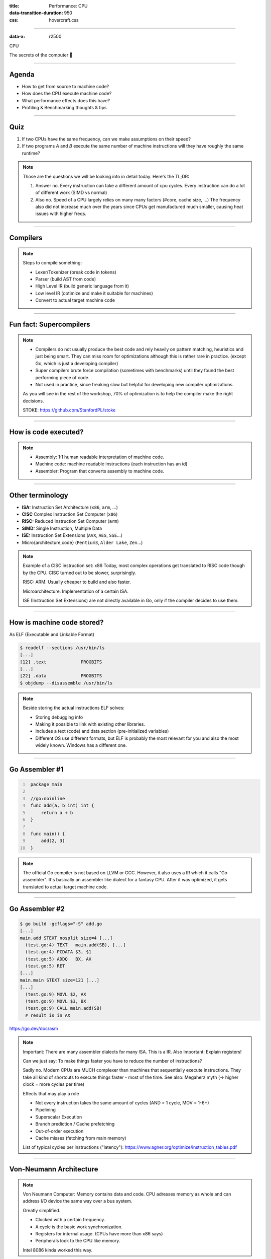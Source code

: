 :title: Performance: CPU
:data-transition-duration: 950
:css: hovercraft.css

----

:data-x: r2500

.. class:: chapter

    CPU

The secrets of the computer 🧠

----

Agenda
======

* How to get from source to machine code?
* How does the CPU execute machine code?
* What performance effects does this have?
* Profiling & Benchmarking thoughts & tips

.. image:: images/cpu.jpg
   :width: 50%

-----


Quiz
====

1. If two CPUs have the same frequency, can we make assumptions on their speed?
2. If two programs *A* and *B* execute the same number of machine instructions will they have roughly the same runtime?

.. note::

   Those are the questions we will be looking into in detail today.
   Here's the TL;DR:

   1. Answer no.
      Every instruction can take a different amount of cpu cycles.
      Every instruction can do a lot of different work (SIMD vs normal)
   2. Also no.
      Speed of a CPU largely relies on many many factors (#core, cache size, ...)
      The frequency also did not increase much over the years since CPUs get
      manufactured much smaller, causing heat issues with higher freqs.

--------------

Compilers
=========

.. image:: diagrams/2_compilers.svg
   :width: 140%

.. note::

   Steps to compile something:

   * Lexer/Tokenizer (break code in tokens)
   * Parser (build AST from code)
   * High Level IR (build generic language from it)
   * Low level IR (optimize and make it suitable for machines)
   * Convert to actual target machine code

--------------

Fun fact: Supercompilers
========================

.. image:: images/supercompiler.png

.. note::

    * Compilers do not usually produce the best code and rely heavily on pattern matching, heuristics
      and just being smart. They can miss room for optimizations although this is rather rare in practice.
      (except Go, which is just a developing compiler)
    * Super compilers brute force compilation (sometimes with benchmarks) until they found the best performing
      piece of code.
    * Not used in practice, since freaking slow but helpful for developing new compiler optimizations.

    As you will see in the rest of the workshop,
    70% of optimization is to help the compiler
    make the right decisions.

    STOKE: https://github.com/StanfordPL/stoke

-----


How is code executed?
=====================

.. image:: diagrams/2_assembler.svg
   :width: 120%

.. note::

    * Assembly: 1:1 human readable interpretation of machine code.
    * Machine code: machine readable instructions (each instruction has an id)
    * Assembler: Program that converts assembly to machine code.

--------------

Other terminology
=================

* **ISA:** Instruction Set Architecture (``x86``, ``arm``, ...)
* **CISC** Complex Instruction Set Computer (``x86``)
* **RISC:** Reduced Instruction Set Computer (``arm``)
* **SIMD:** Single Instruction, Multiple Data
* **ISE:** Instruction Set Extensions (``AVX``, ``AES``, ``SSE``...)
* Micro{architecture,code} (``Pentium3``, ``Alder Lake``, ``Zen``...)

.. note::

    Example of a CISC instruction set: x86
    Today, most complex operations get translated to RISC code though by the CPU.
    CISC turned out to be slower, surprisingly.

    RISC: ARM. Usually cheaper to build and also faster.

    Microarchitecture: Implementation of a certain ISA.

    ISE (Instruction Set Extensions) are not directly available in Go, only if the compiler decides to use them.

--------------

How is machine code stored?
===========================

As ELF (Executable and Linkable Format)

.. code-block:: bash

    $ readelf --sections /usr/bin/ls
    [...]
    [12] .text             PROGBITS
    [...]
    [22] .data             PROGBITS
    $ objdump --disassemble /usr/bin/ls

.. note::

   Beside storing the actual instructions ELF solves:

   * Storing debugging info
   * Making it possible to link with existing other libraries.
   * Includes a text (code) and data section (pre-initialized variables)
   * Different OS use different formats, but ELF is probably the most relevant for you
     and also the most widely known. Windows has a different one.

--------------

Go Assembler #1
===============

.. code-block:: go
   :number-lines: 1

    package main

    //go:noinline
    func add(a, b int) int {
        return a + b
    }

    func main() {
        add(2, 3)
    }

.. note::

   The official Go compiler is not based on LLVM or GCC.
   However, it also uses a IR which it calls "Go assembler".
   It's basically an assembler like dialect for a fantasy CPU.
   After it was optimized, it gets translated to actual target machine code.

-----

Go Assembler #2
===============

.. code-block:: bash

  $ go build -gcflags="-S" add.go
  [...]
  main.add STEXT nosplit size=4 [...]
    (test.go:4) TEXT   main.add(SB), [...]
    (test.go:4) PCDATA $3, $1
    (test.go:5) ADDQ   BX, AX
    (test.go:5) RET
  [...]
  main.main STEXT size=121 [...]
  [...]
    (test.go:9) MOVL $2, AX
    (test.go:9) MOVL $3, BX
    (test.go:9) CALL main.add(SB)
    # result is in AX

https://go.dev/doc/asm

.. note::

    Important: There are many assembler dialects for many ISA. This is a IR.
    Also Important: Explain registers!

    Can we just say: To make things faster you have to reduce the number of instructions?

    Sadly no. Modern CPUs are MUCH complexer than machines that sequentially execute instructions.
    They take all kind of shortcuts to execute things faster - most of the time.
    See also: Megaherz myth (-> higher clock = more cycles per time)

    Effects that may play a role

    * Not every instruction takes the same amount of cycles (AND = 1 cycle, MOV = 1-6+)
    * Pipelining
    * Superscalar Execution
    * Branch prediction / Cache prefetching
    * Out-of-order execution
    * Cache misses (fetching from main memory)

    List of typical cycles per instructions ("latency"): https://www.agner.org/optimize/instruction_tables.pdf

----

Von-Neumann Architecture
========================

.. image:: images/vn_cpu.png
   :width: 100%

.. note::

    Von Neumann Computer: Memory contains data and code.
    CPU adresses memory as whole and can address I/O device the same way
    over a bus system.

    Greatly simplified.

    * Clocked with a certain frequency.
    * A cycle is the basic work synchronization.
    * Registers for internal usage. (CPUs have more than x86 says)
    * Peripherals look to the CPU like memory.

    Intel 8086 kinda worked this way.

----

Single instruction pipeline
===========================

.. image:: images/pipeline.png
   :width: 70%

1. **Load:** Instruction gets loaded (``0x012345``)
2. **Decode:** Check type/args of instruction.
3. **Memory:** Load data from memory (if necessary)
4. **Execute:** Calculate (e.g. add 2+3 in the ALU)
5. **Write back:** Save result in some register.

.. note::

    The location of the next instruction is stored in the PC register.
    (program counter)

    This would need 5 cycles per instruction.
    You kinda assumed, that one cycle is one instruction, did you?

----

Pipelining, OoO, Superscalar, wtf?
=====================================

* **Pipelining:** The 5 steps get done in parallel.
* **Out-of-Order:**  Instructions get re-ordered.
* **Superscalar:** Several instructions per cycle (~5x)

*Ergo:*

* 1 Cycle ≠ 1 instruction.
* CPU might do unnecessary work!
* Reducing instructions alone does not get us far.

.. note::

    * Every instruction needs to do all 5 steps
    * Modern CPUs can work on many instructions at the same time
    * They can be also re-ordered by the CPU! (think of a queue that gets reordered)
    * This can lead to issues when an instruction depends on results of another instructions! (branches!)
    * It can even happen that we do unncessary work!
      This made the SPECTRE and MELTDOWN security issues possible that made cloud computing 20% slower "over night" (well, it got better after a few months)
    * CPUs can also execute more than one instruction per cycle (e.g. one MOV, ADD, CMP, as they all use different parts of the CPU)
      (Superscalar CPUs)
    * This is the reason why focussing on reducing the number of instructions alone is not
      too helpful when optimizing.

    https://de.wikipedia.org/wiki/Pipeline_(Prozessor)

----

Disclaimer: CPU effects
=======================

* Modern CPUs are insanely complex (like humans).
* Compilers are insanely smart (unlike humans).
* This tandem is probably smarter than you and me.
  The following slides are mostly for educational purpose.
  Trust the compiler in 95% of the time.
* Still helpful to know what happens in the 5%.

----

Branch prediction
=================

.. code-block:: c

    // NOTE: works only in C/C++
    if(likely(a > 1)) {
        // ...
    }

    // Branch mis-prediction are very costly!
    // ~20 - ~35 cycles can be lost per miss.
    if(unlikely(err > 0)) {
        // ...
    }

.. note::

    Modern cpus guess what branch is taken due to pipelining. The accuracy is done to 96%,
    they even use neural networks for that. Branch mispredictions are costly: Roughly 10-30 cycles lost.

    No likely() in Go, compiler tries to insert those hints automayically.
    Not much of an important optimization nowadays though as CPUs get a lot better:

    https://de.wikipedia.org/wiki/Sprungvorhersage

    (but can be relevant for very hot paths on cheap ARM cpus)

    Penalty Source: https://users.elis.ugent.be/~leeckhou/papers/ispass06-eyerman.pdf

----

Can we observe it?
==================

.. code-block:: go

    // Which loop runs faster?
    for(int i = 0; i < N; i++) {
        if (unsorted[i] < X) {
            sum += unsorted[i];
        }
    }
    for(int i = 0; i < N; i++) {
        if (sorted[i] < X) {
            sum += sorted[i];
        }
    }

.. class:: example

   Example: code/branchpredict

.. note::

   Effect is unnotice-able if optimizations are enabled.
   Why? Compilers can make the inner branch a branchless statement.


----

Profile Guided Optimization
===========================

.. image:: images/pgo.png
   :width: 80%

.. note::

   Idea:

   * Let program run in analysis mode.
   * Capture data about what branches were hit how often.
   * Use this data on the next compile to decide which branch is likely!

   Feature is available as part of Go 1.20
   and since around 20 years as part of GCC/clang

   Also decides on where to inline functions.

   https://tip.golang.org/doc/pgo

   Old news for languages like C.

----

Branchless programming
======================

.. code-block:: c

    // Don't optimize this at home, kids.
    // Your compiler does this for you.
    uint32_t max(uint32_t a, uint32_t b) {
        if(a > b) {
            return a;
        }
        return b;
    }

.. code-block:: c

    // variant 1; not possible in Go:
    return (a > b) * a + !(a > b) * b;

    // variant 2; possible in Go:
    return a - (a - b)




.. note::

   Not relevant, as the compiler will optimize this for you in most cases
   by using branchless code.

   It can be however a life safer in hot loops if the compiler does not know.
   Always check the assembly output if unsure.

   https://gcc.godbolt.org/#%7B%22version%22%3A3%2C%22filterAsm%22%3A%7B%22labels%22%3Atrue%2C%22directives%22%3Atrue%2C%22commentOnly%22%3Atrue%2C%22intel%22%3Atrue%2C%22colouriseAsm%22%3Atrue%7D%2C%22compilers%22%3A%5B%7B%22source%22%3A%22%23include%20%3Calgorithm%3E%5Cnint%20max%28int%20x%2C%20int%20y%29%20%7B%5Cn%20%20return%20std%3A%3Amax%28x%2Cy%29%3B%5Cn%7D%5Cn%22%2C%22compiler%22%3A%22%2Fusr%2Fbin%2Fg%2B%2B-4.7%22%2C%22options%22%3A%22-O2%20-m32%20-march%3Dnative%22%7D%5D%7D

----

Loop unrolling and ILP
======================

*ILP* = Instruction Level Parallelism

.. code-block:: go

    // a loop is just a repeated if condition:
    for idx := 0; idx < 3; idx++ {
        sum += sin(idx)
    }

    // same, but no "idx < 3" needed:
    // (can be computed in parallel!)
    sum += sin(0)
    sum += sin(1)
    sum += sin(2)

.. note::

    * A for loop is just a repeated branch condition.
    * Compilers unroll simple loops.
    * If they don't hand unrolling can be useful (very seldom!)

    Example with interdependent code will not work as good:

    .. code-block:: go

        v := 1234
        for v > 0 {
            digit := v % 10
            v /= 10
        }

----

Just use less instructions?
============================

.. code-block:: c

    // How to reduce the number of instructions?
    char *memcpy_basic(char *dst, char *src, size_t n) {
        for(size_t i = 0; i < n; i++) {
            dst[i] = src[i];
        }
        return dst;
    }

.. class:: example

   Example: code/memcpy

.. note::

    -> Problem: von-Neumann-Bottleneck.
    -> CPU can work on data faster than typical RAM can deliver it.
    -> Workaround: Caches in the CPU, Prefetching.
    -> Actual solution: Data oriented design.
    -> Sequential access, tight packing of data, SIMD (and if you're crazy: DMA)
    -> Still best way to speed up copies: don't copy.

    Object oriented design tends to fuck this up and many Games (at their core)
    do not use OOP. You can use both at the same time though!

----

SIMD
====

.. image:: images/simd.png
   :width: 100%

https://github.com/mmcloughlin/avo

.. note::

   SISD = Single Instruction / Single Data
   SIMD = Single Instruction / Multiple Data

   Can be really worth the effort, since compilers can't figure out
   all cases where SIMD can be used.

   Example use cases:

   * Image computation (i.e. changing brightness of several pixels at once)
   * Math operations like vector / matrix multiplications.
   * Audio/DSP processing.

   Disadvantage: Code gets ugly, hard to maintain and has additional obstacles
   to solve like memory alignment. Also freaking complicated, which is why
   we won't go into detail. Read up more here if you really want to:

   https://en.wikipedia.org/wiki/Single_instruction,_multiple_data

----

Optimization: Inlining
======================

.. image:: diagrams/2_inlining.svg
   :width: 130%

.. note::

    Inlining functions can speed up things at the cost of increased ELF size.

    Advantage: Parameters do not need to get copied, but CPU can re-use whatever
    is in the registers alreadys. Also return values do not need to be copied.

    Only done for small functions and only in hot paths.

--------------

I like to MOV, MOV it
=====================

.. code-block:: asm

  # General syntax:
  # MOV <dst>,<src>

  # Possible:
  MOV reg1, 1234
  MOV reg1, reg2
  MOV reg1, [1234]
  MOV [1234], reg1
  MOV [reg2], reg1

  # Not possible:
  MOV [1234], [4321]

.. note::

    How does access to main memory work? By using the MOV instruction.
    And MOV from main memory is very costly:
    Access to main memory is 125ns, L1 cache is ~1ns

    Fun fact: MOV alone is Turing complete: https://github.com/xoreaxeaxeax/movfuscator

    TODO: Move this slide a bit before cache lines?

--------------

von Neumann Bottleneck
==========================

.. image:: diagrams/2_bottleneck.svg
   :width: 100%

.. note::

    von Neumann Architektur:

    * Computer Architecture where there is common memory accessible by all cores
    * Memory contains Data as well as code instructions
    * All data/code goes over a common bus
    * Pretty much all computer nowadays are build this way

    Bottleneck: Memory acess is much slower than CPUs can process the data.

----

Just add some caches!
=====================

.. image:: images/whatcouldgowrong.jpeg

.. note::

   Good example of our industry really.

   Instead of fixing an issue we wrap layers aorund it
   until we just don't see the problem. But we never fix it.

----

L1, L2, L3
==========

.. image:: images/l1l2l3.png
   :width: 70%

----

Cache lines (64B)
=================

.. image:: diagrams/2_cache_line.svg
   :width: 100%


.. note::

    Minimal line size is 64 byte!
    It can only be written and evicted as one.
    No partial reads or writes possible.
    (Reason: adress space would be too big otherwise)

    Some platforms have different cache lines and future CPUs might change too.
    So instead on relying on the magic 64 you should use some const or cpu.CacheLinePad.

----

Caches misses
=============

.. class:: example

   Example: code/counter

.. code-block:: bash

   # Use this to check your cache miss count:
   $ perf stat -p <PID>

.. note::

    https://access.redhat.com/documentation/en-us/red_hat_enterprise_linux/8/html/monitoring_and_managing_system_status_and_performance/getting-started-with-perf_monitoring-and-managing-system-status-and-performance
    https://access.redhat.com/documentation/en-us/red_hat_enterprise_linux/8/html/monitoring_and_managing_system_status_and_performance/overview-of-performance-monitoring-options_monitoring-and-managing-system-status-and-performance

----

(Struct) size matters!
======================

.. code-block:: go

    // Quiz: How big is this struct?
    type XXX struct {
        A int64
        B uint32
        C byte
        D bool
        E string
        F []byte
        G map[string]int64
        H interface{}
        I int
    }

----

What's padding?
===============

.. code-block:: go

    x := XXX{}         // measured with Go 1.20!
    s := unsafe.Sizeof //
    println(s(x.A))    // 8 int64
    println(s(x.B))    // 4 uint32
    println(s(x.C))    // 1 byte
    println(s(x.D))    // 1 bool
                       // +2 padding
    println(s(x.E))    // 16 string (ptr+len)
    println(s(x.F))    // 24 slice (ptr+len+cap)
    println(s(x.G))    // 8 map (ptr)
    println(s(x.H))    // 16 iface (ptr+typ)
    println(s(x.I))    // 8 int
                       // Sum: 86
    println(s(x))      // 88 (not 86!)

.. note::

    If a struct is bigger than a cache line, then accessing .A and .I
    would cause the CPU to always require to get a new cache line!

    Keep your structures under 64 bytes at max. Even less is better,
    aim to stay under 32 byte.

    Some more background info regarding why the value needs to be padded
    can be found here (i.e. instructions require proper alignment):

    https://go101.org/article/memory-layout.html

----

.. code-block:: go

    var data [100]XXX
    for _, elem := range data {
        // 100 cache misses (at least)!
        fmt.Println(elem.A, elem.I)
    }

.. code-block:: bash

    # How big is a cache line?
    $ lscpu --caches


.. note::

    Good article with a slightly different (and more realworld) example:

    https://www.ardanlabs.com/blog/2023/07/getting-friendly-with-cpu-caches.html

----

(Binary) size matters!
=======================

* More debug symbols, functions, lookup tables and instructions make the binary bigger.
* A process needs *at least* as much memory as the binary size (*Caveat:* only the first one)
* The bigger the binary, the longer the startup time. Important for shortlived processes/bootup (scripts!)
* CPUs have separate caches for code instructions. If your program is so fat that that the caches get evicted while jumping
  between two functions, then you pay with performance.

.. class:: small

    »*Yo binary is so fat, you see it on Google Earth!* 🌍«

.. note::

   Binaries can be compressed with UPX, but that does make start up time faster - contrary to that.

   Also, in the embedded world the binary size is way more important, but 30M binaries seem excessive
   even on servers. Go is doing a bad job here while Rust produces tiny outputs.

----

Binary sizes per language
=========================

(for a »*Hello world!*«)

.. image:: images/binary_sizes.png
   :width: 100%

.. note::

   Source: https://drewdevault.com/2020/01/04/Slow.html

----

perf
====

.. code-block:: bash

    # Like `time` but much better.
    $ perf stat -a <command>
    $ perf stat -a -p <PID>

    # See where the system spends time now:
    $ perf top

    # Detailed report about memory access / misses
    $ perf mem record -a ./counter atomic
    $ perf mem -t load report --sort=mem

    # Can find false sharing (see next chapter)
    $ perf c2c


----

pprof
=====

.. image:: images/dashboard_pprof_preview.png
   :width: 100%


.. code-block:: bash

    # simple:
    $ go test -v -cpuprofile=cpu.pprof -memprofile=mem.pprof
    $ go tool pprof ./cpu.pprof

.. code-block:: go

    // permanently:
    import _ "net/http/pprof"
    go http.ListenAndServe("localhost:3000", nil)

.. code-block:: bash

    $ go tool pprof localhost:3000/debug/pprof/profile
    $ go tool pprof localhost:3000/debug/pprof/heap

`Profile of firmware's analytics service <https://raw.githubusercontent.com/sahib/misc/master/performance/images/analytics_profile_10min.png>`_

.. note::

   Look at images/dashboard_pprof.svg here.

   Pprof is also available for Python, but not as well integrated:
   https://github.com/timpalpant/pypprof

----

Flame graphs
============

.. image:: images/brig_flamegraph.png
    :width: 80%

.. code-block:: go

    f, _ := os.Create("/tmp/cpu.pprof")
    pprof.StartCPUProfile(f)
    defer pprof.StopCPUProfile()

.. code-block:: bash

    $ go tool pprof -http=":8000" <binary> /tmp/cpu.prof

.. note::

    Alternative for short lived programs:
    make pprof record a profile.

    See images/brig_flamegraph.png
    See images/brig_flamegraph.html

    Perfect to see what time is spend in in what symbol.
    Available for:

    * CPU
    * Memory Allocations (although I like pprof more here)
    * Off-CPU (i.e. I/O)

----

False sharing
=============

* **Problem:** Unrelated data in the same cache line gets modified and thus cache line gets evicted.
* **Solution:** Add some padding!

.. class:: example

   Example code/counter (4)

.. note::

    If a program modifies data, the responding cache line needs
    to be evicted (unless the modification resulted from the currently
    running program). This is called "cache eviction" in short.

    If it happens because the data in the cache line was actually
    changed, then all is good. Data needs to be fetched again from memory
    which costs a bit of time.

    But what if two data points just happen to be in the same cache line?
    Imagine two int64 counters that get incremented by two separate threads.
    They do not talk to each other and should be influenced by each other.
    However, each increment evicts the cache line and causes a slowdown.
    We can use padding to force each counter into a separate cache line.

----

True sharing
============

* **Situation:** Closely related data lands in the same cache line.
* **Effect:** Less jumping, less memory loads, higher throughput.
* **Trick:** Structs < 64 byte and being cache friendly.

.. class:: example

   Example: code/striding

.. note::

    This is when the idea of introducing caches between CPU and memory works out.
    Good news: Can be controlled by:

    * Limiting struct sizes to 64 bytes
    * Grouping often accessed data together.
      (arrays of data, not array of structs of data)

    A bad example of this are linked lists. The next node is usually somewhere else
    in memory and the size of a single node is below 64 bytes. This results in cache lines
    that are mostly loaded for no reason. One solution would be to design cache-friendly linked
    list by packing more data into the node itself.

----

Typical Access patterns
=======================

.. image:: images/access_patterns.png
   :width: 100%

|

.. note::

    *Learning:* Group data in a CPU friendly way. Prefer *Struct of Arrays* over
    *Array of Structs* if you require a performance boost.


----

AoS vs SoA
==========

.. code-block:: go

    var AoS []struct{ // ArrayOfStructures
        A int
        B int
    }

    var SoA struct{   // StructureOfArrays
        A []int
        B []int
    }

.. image:: images/struct_of_slices.png
    :width: 90%

----

Dataoriented programming
=========================

The science of designing programs in a CPU friendly way.

.. image:: images/dop_book.png
   :width: 50%

.. note::

   DOP is often mentioned as contrast to OOP, but both concepts can complement each other.

   Object oriented program is designing the program in a way that is friendly to humans.

   It does by encapsulating data and methods together. By coincidence, this is not exactly
   helpful to the machine your program runs on. Why?

   - global state (i.e. impure functions) make branch/cache predictions way harder.
   - hurts cache locality.

-----

Quiz: Matrix Traversal
======================


.. code-block:: c

    int *m = malloc(N_ROWS * N_COLS * sizeof(int));


.. image:: images/matrix_traversal.png
   :width: 100%

.. class:: example

    Example: code/matrix


.. note::

    What is faster? Traversing ``m``...

    1. ...row by row?
    2. ...column by column?

    Good picture source: https://medium.com/mirum-budapest/introduction-to-data-oriented-programming-85b51b99572d

----

Recursion vs Iteration
======================

* Recursion is elegant but can be expensive.
* Make the recursive call the last thing in your function.
* (»Tailcall optimization«)

.. code-block::

    BenchmarkSum/normal    286.7 ns/op
    BenchmarkSum/tailcall  242.1 ns/op
    BenchmarkSum/iterative  71.1 ns/op

.. class:: example

    Example: code/tailcall

.. note::

    Recursive algorithms like quicksort or merge sort are relatively elegant
    when writing as recursive function. Sadly, this results in some performance impact.

    Why? Because function call have a certain overhead, as we will see in the next chapter.
    This function overhead can be reduced if we place the recursive function call at the end
    of the function. This allows a smart compiler to save some instructions. An even smarter
    compiler (clang or gcc) might even able to convert the recursion function into its
    iterative equivalent.

    This is called "Tail call optimization": https://de.wikipedia.org/wiki/Endrekursion

----

Virtual funcs & Interfaces
============================

.. image:: images/interface.svg
   :width: 60%

.. class:: example

   Example: code/cost_of_interface

.. note::

   Interface calls have between 2x to 10x as much overhead as direct calls in Go.

   Interfaces also have a space cost. A variable of type interface is basically
   a pointer with 16 byte (Space!). It consists of two actual pointers: type
   (pointing to a struct describing the type for reflection) and a pointer to
   the actual data the interface points to. This is one indirection more, one
   more cycle for the GC.

   Also, interfaces are opaque to the compiler. It cannot reason about what
   they could do, so they can not use inlining or do proper escape analysis and
   instead allocate on the heap always.

   More info: https://syslog.ravelin.com/go-interfaces-but-at-what-cost-961e0f58a07b

   Now you could say: Ah, I don't use Go, all good. Well, pretty much all
   languages that support OOP are affected by this kind of behaviour. Virtual
   methods in C++ or Java have their price too: They need to lookup a vtable,
   which adds some more instructions but most importantly hinders the compiler
   to optimize further.

   Since especially Java uses Getters and Setters a lot - which are just one-line
   functions in most cases - they pay quite a penalty regarding performance.

   Python is especially wild, since they just might do tons of dictionary lookups
   if you use classes with a lot of inheritance.

----

Boundcheck Elimination
===========================

Help the compiler!

.. class:: example

   Example: code/boundscheck

.. note::

    In a memory-safe language all access to slices are checked
    (and if out-of-bound, an language panic/exception is produced)

    This is a very small price to pay for the safety, but it costs
    a few instructions.

    More infos can be found here:
    https://go101.org/article/bounds-check-elimination.html

----

Process scheduler
=================

**Context switch:**

* *Before execution:* Load register state from RAM.
* *After execution:* Store register state in RAM.

.. image:: images/process_states.webp
   :width: 50%

.. note::

    We're not alone on a system. Every process get assigned a share of time that it may execute.


    -> Expensive. Switching too often is expensive.


    * scheduler types (O(n), O(1), CFS, BFS)
    * scheduler is determined at compile time.
    * there are some knobs to tune the scheduler, but not that interesting.
    * Show process states with `ps a`.

----

Process load
============

**Load:** Count of processes currently in running or waiting state.

:math:`load_{now} = \begin{cases}N_{count} = 0\:\:\:\:\:\:\:\:\:\iff\textrm{Idle}\\N_{count} < N_{cores}\iff\textrm{Normal}\\N_{count}\ge N_{cores}\iff\textrm{Overload}\end{cases}`

.. note::

   The load metric makes most sense if averaged over some time.

   Those are the load5/load10/load15 params.
   Use load5 for graphs, load15 for quick judgmenet.

   You can use the "uptime" command to check the load.

----

Process niceness
================

*Niceness* is the scheduling priority.

* Ranges from :math:`-20` to :math:`+19`; :math:`0` is default.
* :math:`-20` gives the process more time to execute.
* :math:`+19` gives the process way less to execute.

.. code-block:: bash

   # for new processes: sleep with high prio
   $ nice -n -20 sleep 5s

   # for running processes: change to unimportant
   $ renice -n +19 $(pgrep docker)

.. note::

    Disclaimer: Exact behaviour depends on scheduler (scheduling frequency vs
    time slice size)

----

Rough Rules to take away
========================

1. Watch out for cache misses.
2. Keep your structs small (< 64B).
3. Check if you need padding (false sharing).
4. Place commonly accessed data close (true sharing).
5. Design your access patterns cache friendly.
6. Avoid virtual methods and inheritance.
7. Do not overuse pointers over values.
8. Trust your compiler, but check what it did.
9. Use SIMD if you have to; or leave it to others.

.. note::

   Go even warns about too structures (if they are used as values):
   gocritic hugeParam: cfg is heavy (240 bytes); consider passing it by pointer

   A good and very quick summary is also in this article
   (although you need background info to understand the tips):

   https://medium.com/scum-gazeta/golang-simple-optimization-notes-70bc64673980

----

Fynn!
=====

|

.. class:: big-text

    🏁

|

.. class:: next-link

    **Next:** `Memory <../3_memory/index.html>`_: Bookkeeping is hard 📝
